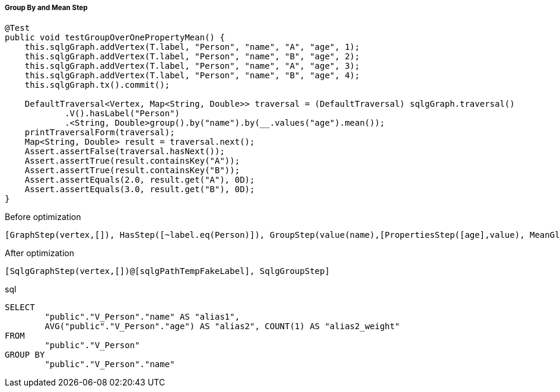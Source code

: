 ===== Group By and Mean Step

[source,java,options="nowrap"]
----
@Test
public void testGroupOverOnePropertyMean() {
    this.sqlgGraph.addVertex(T.label, "Person", "name", "A", "age", 1);
    this.sqlgGraph.addVertex(T.label, "Person", "name", "B", "age", 2);
    this.sqlgGraph.addVertex(T.label, "Person", "name", "A", "age", 3);
    this.sqlgGraph.addVertex(T.label, "Person", "name", "B", "age", 4);
    this.sqlgGraph.tx().commit();

    DefaultTraversal<Vertex, Map<String, Double>> traversal = (DefaultTraversal) sqlgGraph.traversal()
            .V().hasLabel("Person")
            .<String, Double>group().by("name").by(__.values("age").mean());
    printTraversalForm(traversal);
    Map<String, Double> result = traversal.next();
    Assert.assertFalse(traversal.hasNext());
    Assert.assertTrue(result.containsKey("A"));
    Assert.assertTrue(result.containsKey("B"));
    Assert.assertEquals(2.0, result.get("A"), 0D);
    Assert.assertEquals(3.0, result.get("B"), 0D);
}
----

[options="nowrap"]
[[anchor-before-optimization-groupbymean-step]]
.Before optimization
----
[GraphStep(vertex,[]), HasStep([~label.eq(Person)]), GroupStep(value(name),[PropertiesStep([age],value), MeanGlobalStep])]
----

[options="nowrap"]
[[anchor-after-optimization-groupbymean-step]]
.After optimization
----
[SqlgGraphStep(vertex,[])@[sqlgPathTempFakeLabel], SqlgGroupStep]
----

.sql
[source,sql,options="nowrap"]
----
SELECT
	"public"."V_Person"."name" AS "alias1",
	AVG("public"."V_Person"."age") AS "alias2", COUNT(1) AS "alias2_weight"
FROM
	"public"."V_Person"
GROUP BY
	"public"."V_Person"."name"
----